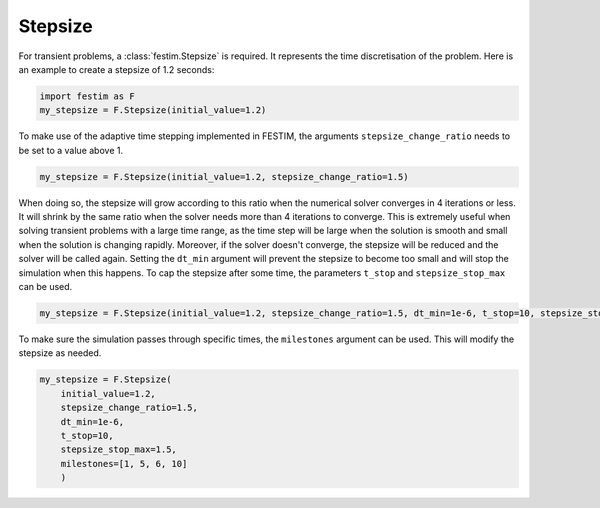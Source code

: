 Stepsize
========


For transient problems, a :class:`festim.Stepsize` is required.
It represents the time discretisation of the problem.
Here is an example to create a stepsize of 1.2 seconds:

.. code-block:: python

    import festim as F
    my_stepsize = F.Stepsize(initial_value=1.2)

To make use of the adaptive time stepping implemented in FESTIM, the arguments ``stepsize_change_ratio`` needs to be set to a value above 1.

.. code-block:: python

    my_stepsize = F.Stepsize(initial_value=1.2, stepsize_change_ratio=1.5)

When doing so, the stepsize will grow according to this ratio when the numerical solver converges in 4 iterations or less.
It will shrink by the same ratio when the solver needs more than 4 iterations to converge.
This is extremely useful when solving transient problems with a large time range, as the time step will be large when the solution is smooth and small when the solution is changing rapidly.
Moreover, if the solver doesn't converge, the stepsize will be reduced and the solver will be called again.
Setting the ``dt_min`` argument will prevent the stepsize to become too small and will stop the simulation when this happens.
To cap the stepsize after some time, the parameters ``t_stop`` and ``stepsize_stop_max`` can be used.

.. code-block:: python

    my_stepsize = F.Stepsize(initial_value=1.2, stepsize_change_ratio=1.5, dt_min=1e-6, t_stop=10, stepsize_stop_max=1.5)

To make sure the simulation passes through specific times, the ``milestones`` argument can be used.
This will modify the stepsize as needed.

.. code-block:: python

    my_stepsize = F.Stepsize(
        initial_value=1.2,
        stepsize_change_ratio=1.5,
        dt_min=1e-6,
        t_stop=10,
        stepsize_stop_max=1.5,
        milestones=[1, 5, 6, 10]
        )